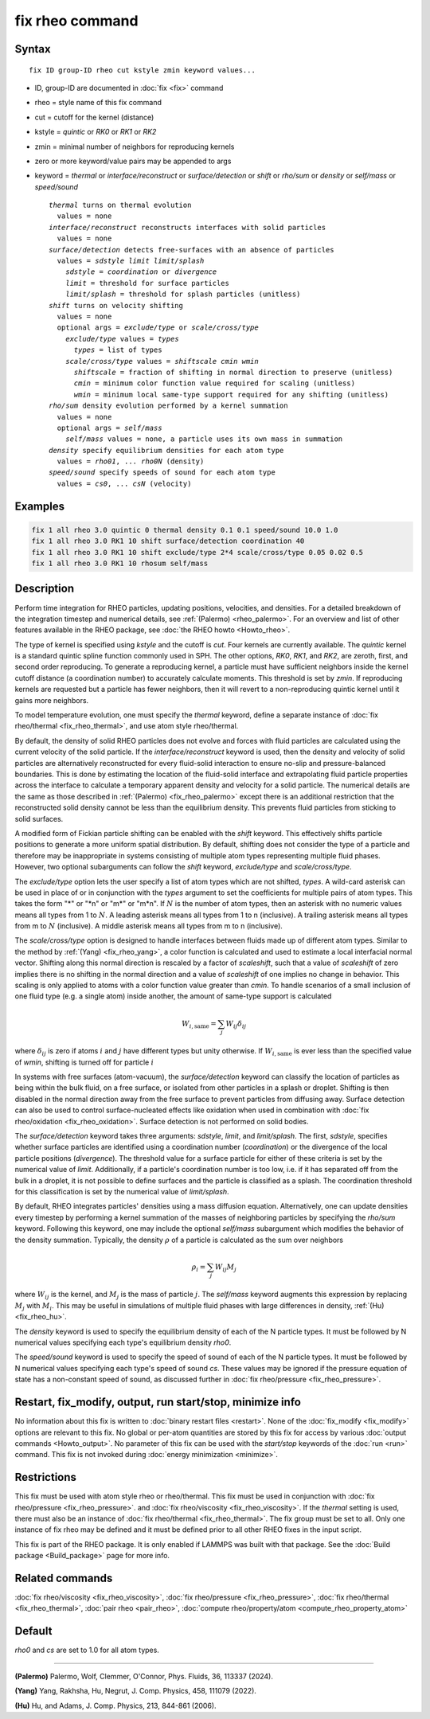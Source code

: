 .. index:: fix rheo

fix rheo command
================

Syntax
""""""

.. parsed-literal::

   fix ID group-ID rheo cut kstyle zmin keyword values...

* ID, group-ID are documented in :doc:`fix <fix>` command
* rheo = style name of this fix command
* cut = cutoff for the kernel (distance)
* kstyle = *quintic* or *RK0* or *RK1* or *RK2*
* zmin = minimal number of neighbors for reproducing kernels
* zero or more keyword/value pairs may be appended to args
* keyword = *thermal* or *interface/reconstruct* or *surface/detection* or *shift* or *rho/sum* or *density* or *self/mass* or *speed/sound*

  .. parsed-literal::

       *thermal* turns on thermal evolution
         values = none
       *interface/reconstruct* reconstructs interfaces with solid particles
         values = none
       *surface/detection* detects free-surfaces with an absence of particles
         values = *sdstyle* *limit* *limit/splash*
           *sdstyle* = *coordination* or *divergence*
           *limit* = threshold for surface particles
           *limit/splash* = threshold for splash particles (unitless)
       *shift* turns on velocity shifting
         values = none
         optional args = *exclude/type* or *scale/cross/type*
           *exclude/type* values = *types*
             *types* = list of types
           *scale/cross/type* values = *shiftscale* *cmin* *wmin*
             *shiftscale* = fraction of shifting in normal direction to preserve (unitless)
             *cmin* = minimum color function value required for scaling (unitless)
             *wmin* = minimum local same-type support required for any shifting (unitless)
       *rho/sum* density evolution performed by a kernel summation
         values = none
         optional args = *self/mass*
           *self/mass* values = none, a particle uses its own mass in summation
       *density* specify equilibrium densities for each atom type
         values = *rho01*, ... *rho0N* (density)
       *speed/sound* specify speeds of sound for each atom type
         values = *cs0*, ... *csN* (velocity)

Examples
""""""""

.. code-block:: LAMMPS

   fix 1 all rheo 3.0 quintic 0 thermal density 0.1 0.1 speed/sound 10.0 1.0
   fix 1 all rheo 3.0 RK1 10 shift surface/detection coordination 40
   fix 1 all rheo 3.0 RK1 10 shift exclude/type 2*4 scale/cross/type 0.05 0.02 0.5
   fix 1 all rheo 3.0 RK1 10 rhosum self/mass

Description
"""""""""""

.. versionadded:: 29Aug2024

Perform time integration for RHEO particles, updating positions, velocities,
and densities. For a detailed breakdown of the integration timestep and
numerical details, see :ref:`(Palermo) <rheo_palermo>`. For an overview
and list of other features available in the RHEO package, see
:doc:`the RHEO howto <Howto_rheo>`.

The type of kernel is specified using *kstyle* and the cutoff is *cut*. Four
kernels are currently available. The *quintic* kernel is a standard quintic
spline function commonly used in SPH. The other options, *RK0*, *RK1*, and
*RK2*, are zeroth, first, and second order reproducing. To generate a
reproducing kernel, a particle must have sufficient neighbors inside the
kernel cutoff distance (a coordination number) to accurately calculate
moments. This threshold is set by *zmin*. If reproducing kernels are
requested but a particle has fewer neighbors, then it will revert to a
non-reproducing quintic kernel until it gains more neighbors.

To model temperature evolution, one must specify the *thermal* keyword,
define a separate instance of :doc:`fix rheo/thermal <fix_rheo_thermal>`,
and use atom style rheo/thermal.

By default, the density of solid RHEO particles does not evolve and forces
with fluid particles are calculated using the current velocity of the solid
particle. If the *interface/reconstruct* keyword is used, then the density
and velocity of solid particles are alternatively reconstructed for every
fluid-solid interaction to ensure no-slip and pressure-balanced boundaries.
This is done by estimating the location of the fluid-solid interface and
extrapolating fluid particle properties across the interface to calculate a
temporary apparent density and velocity for a solid particle. The numerical
details are the same as those described in
:ref:`(Palermo) <fix_rheo_palermo>` except there is an additional
restriction that the reconstructed solid density cannot be less than the
equilibrium density. This prevents fluid particles from sticking to solid
surfaces.

A modified form of Fickian particle shifting can be enabled with the
*shift* keyword. This effectively shifts particle positions to generate a
more uniform spatial distribution. By default, shifting does not consider the
type of a particle and therefore may be inappropriate in systems consisting
of multiple atom types representing multiple fluid phases. However, two
optional subarguments can follow the *shift* keyword, *exclude/type* and
*scale/cross/type*.

The *exclude/type* option lets the user specify a list of atom types which
are not shifted, *types*. A wild-card asterisk can be used in place
of or in conjunction with the *types* argument to set the coefficients for
multiple pairs of atom types.  This takes the form "\*" or "\*n" or "m\*"
or "m\*n".  If :math:`N` is the number of atom types, then an asterisk with
no numeric values means all types from 1 to :math:`N`.  A leading asterisk
means all types from 1 to n (inclusive).  A trailing asterisk means all types
from m to :math:`N` (inclusive).  A middle asterisk means all types from m to n
(inclusive).

The *scale/cross/type* option is designed to handle interfaces between fluids
made up of different atom types. Similar to the method by
:ref:`(Yang) <fix_rheo_yang>`, a color function is calculated and used to
estimate a local interfacial normal vector. Shifting along this normal direction
is rescaled by a factor of *scaleshift*, such that a value of *scaleshift* of
zero implies there is no shifting in the normal direction and a value of
*scaleshift* of one implies no change in behavior. This scaling is only applied
to atoms with a color function value greater than *cmin*. To handle scenarios
of a small inclusion of one fluid type (e.g. a single atom) inside another,
the amount of same-type support is calculated

.. math::
   W_{i,\mathrm{same}} = \sum_{j} W_{ij} \delta_{ij}

where :math:`\delta_{ij}` is zero if atoms :math:`i` and :math:`j` have different
types but unity otherwise. If :math:`W_{i,\mathrm{same}}` is ever less than the
specified value of *wmin*, shifting is turned off for particle :math:`i`

In systems with free surfaces (atom-vacuum), the *surface/detection* keyword
can classify the location of particles as being within the bulk fluid, on a
free surface, or isolated from other particles in a splash or droplet.
Shifting is then disabled in the normal direction away from the free surface
to prevent particles from diffusing away. Surface detection can also be used
to control surface-nucleated effects like oxidation when used in combination
with :doc:`fix rheo/oxidation <fix_rheo_oxidation>`. Surface detection is not
performed on solid bodies.

The *surface/detection* keyword takes three arguments: *sdstyle*, *limit*,
and *limit/splash*. The first, *sdstyle*, specifies whether surface particles
are identified using a coordination number (*coordination*) or the divergence
of the local particle positions (*divergence*). The threshold value for a
surface particle for either of these criteria is set by the numerical value
of *limit*. Additionally, if a particle's coordination number is too low,
i.e. if it has separated off from the bulk in a droplet, it is not possible
to define surfaces and the particle is classified as a splash. The coordination
threshold for this classification is set by the numerical value of
*limit/splash*.

By default, RHEO integrates particles' densities using a mass diffusion
equation. Alternatively, one can update densities every timestep by performing
a kernel summation of the masses of neighboring particles by specifying the *rho/sum*
keyword. Following this keyword, one may include the optional *self/mass* subargument
which modifies the behavior of the density summation. Typically, the density
:math:`\rho` of a particle is calculated as the sum over neighbors

.. math::
   \rho_i = \sum_{j} W_{ij} M_j

where :math:`W_{ij}` is the kernel, and :math:`M_j` is the mass of particle :math:`j`.
The *self/mass* keyword augments this expression by replacing :math:`M_j` with
:math:`M_i`. This may be useful in simulations of multiple fluid phases with large
differences in density, :ref:`(Hu) <fix_rheo_hu>`.

The *density* keyword is used to specify the equilibrium density of each of the N
particle types. It must be followed by N numerical values specifying each type's
equilibrium density *rho0*.

The *speed/sound* keyword is used to specify the speed of sound of each of the
N particle types. It must be followed by N numerical values specifying each type's
speed of sound *cs*. These values may be ignored if the pressure equation of
state has a non-constant speed of sound, as discussed further in
:doc:`fix rheo/pressure <fix_rheo_pressure>`.

Restart, fix_modify, output, run start/stop, minimize info
"""""""""""""""""""""""""""""""""""""""""""""""""""""""""""

No information about this fix is written to :doc:`binary restart files <restart>`.
None of the :doc:`fix_modify <fix_modify>` options
are relevant to this fix.  No global or per-atom quantities are stored
by this fix for access by various :doc:`output commands <Howto_output>`.
No parameter of this fix can be used with the *start/stop* keywords of
the :doc:`run <run>` command.  This fix is not invoked during
:doc:`energy minimization <minimize>`.

Restrictions
""""""""""""

This fix must be used with atom style rheo or rheo/thermal. This fix must
be used in conjunction with :doc:`fix rheo/pressure <fix_rheo_pressure>`.
and :doc:`fix rheo/viscosity <fix_rheo_viscosity>`. If the *thermal* setting
is used, there must also be an instance of
:doc:`fix rheo/thermal <fix_rheo_thermal>`. The fix group must be set to all.
Only one instance of fix rheo may be defined and it  must be defined prior
to all other RHEO fixes in the input script.

This fix is part of the RHEO package.  It is only enabled if LAMMPS was built
with that package. See the :doc:`Build package <Build_package>` page for more info.

Related commands
""""""""""""""""

:doc:`fix rheo/viscosity <fix_rheo_viscosity>`,
:doc:`fix rheo/pressure <fix_rheo_pressure>`,
:doc:`fix rheo/thermal <fix_rheo_thermal>`,
:doc:`pair rheo <pair_rheo>`,
:doc:`compute rheo/property/atom <compute_rheo_property_atom>`

Default
"""""""

*rho0* and *cs* are set to 1.0 for all atom types.

----------

.. _rheo_palermo:

**(Palermo)** Palermo, Wolf, Clemmer, O'Connor, Phys. Fluids, 36, 113337 (2024).

.. _rheo_yang:

**(Yang)** Yang, Rakhsha, Hu, Negrut, J. Comp. Physics, 458, 111079 (2022).

.. _fix_rheo_hu:

**(Hu)** Hu, and Adams, J. Comp. Physics, 213, 844-861 (2006).
